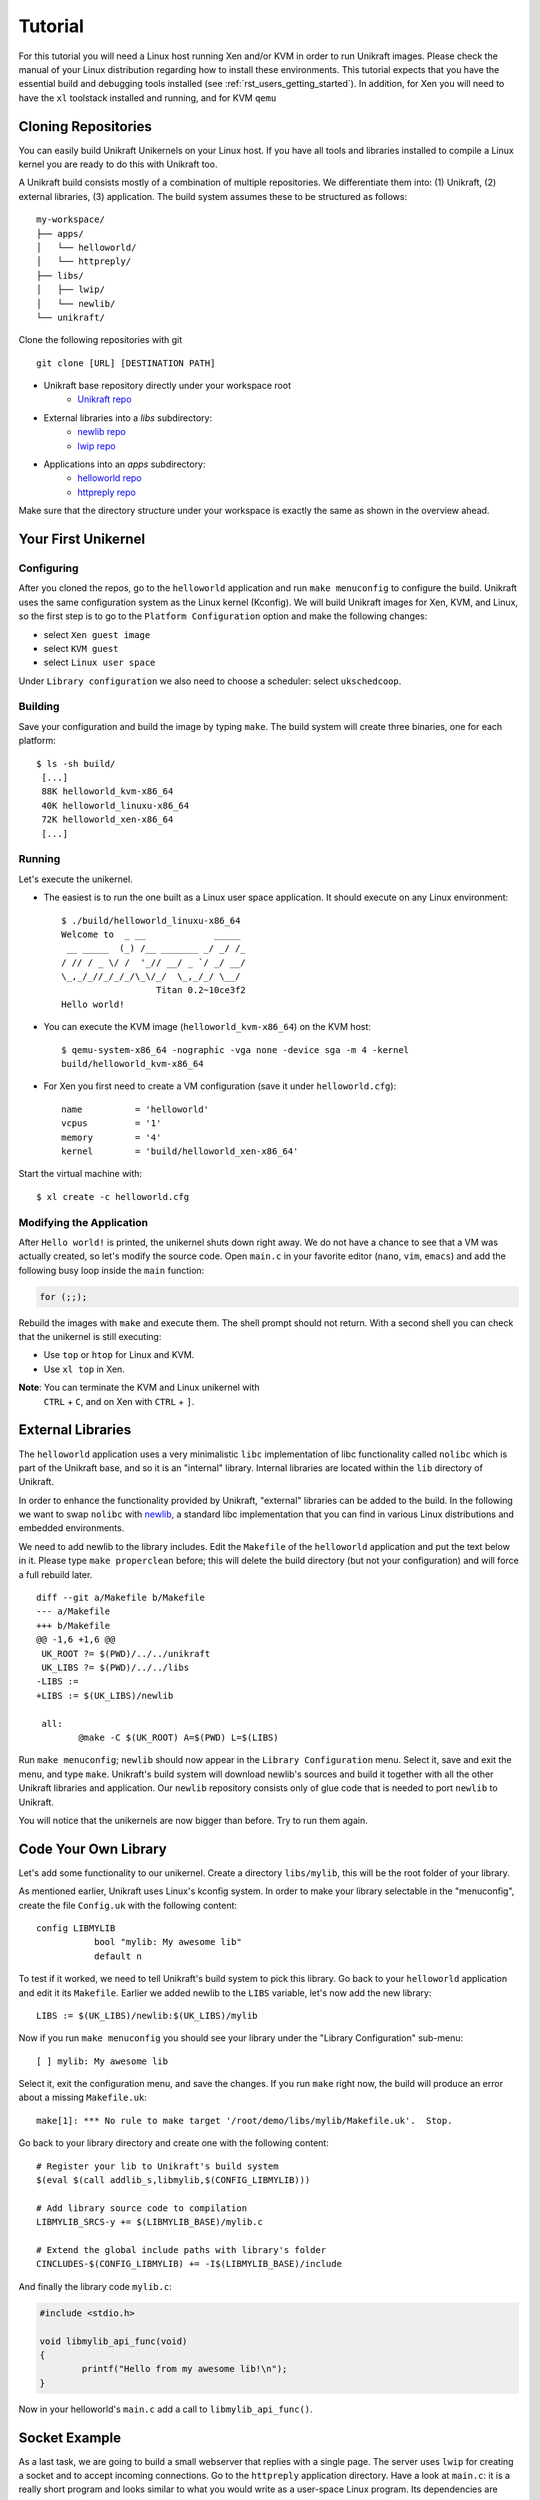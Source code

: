 ************************************
Tutorial
************************************

For this tutorial you will need a Linux host running Xen and/or KVM in
order to run Unikraft images. Please check the manual of your Linux
distribution regarding how to install these environments. This
tutorial expects that you have the essential build and debugging tools
installed (see :ref:`rst_users_getting_started`). In addition, for
Xen you will need to have the ``xl`` toolstack installed and running,
and for KVM ``qemu``

===========================
Cloning Repositories
===========================
You can easily build Unikraft Unikernels on your Linux host. If you
have all tools and libraries installed to compile a Linux kernel you
are ready to do this with Unikraft too.

A Unikraft build consists mostly of a combination of multiple
repositories. We differentiate them into: (1) Unikraft, (2) external
libraries, (3) application.  The build system assumes these to be
structured as follows: ::

  my-workspace/
  ├── apps/
  │   └── helloworld/
  │   └── httpreply/
  ├── libs/
  │   ├── lwip/
  │   └── newlib/
  └── unikraft/

Clone the following repositories with git ::

  git clone [URL] [DESTINATION PATH]

* Unikraft base repository directly under your workspace root
   * `Unikraft repo <https://github.com/unikraft/unikraft.git>`_
* External libraries into a `libs` subdirectory:
	* `newlib repo <https://github.com/unikraft/lib-newlib.git>`_
	* `lwip repo <https://github.com/unikraft/lib-lwip.git>`_
* Applications into an `apps` subdirectory:
	* `helloworld repo <https://github.com/unikraft/app-helloworld.git>`_
	* `httpreply repo <https://github.com/unikraft/app-httpreply.git>`_

Make sure that the directory structure under your workspace is exactly
the same as shown in the overview ahead.

===========================
Your First Unikernel
===========================

-------------------
Configuring
-------------------
After you cloned the repos, go to the ``helloworld`` application and
run ``make menuconfig`` to configure the build. Unikraft uses the same
configuration system as the Linux kernel (Kconfig). We will build
Unikraft images for Xen, KVM, and Linux, so the first step is to go to
the ``Platform Configuration`` option and make the following changes:

* select ``Xen guest image``
* select ``KVM guest``
* select ``Linux user space``
  
Under ``Library configuration`` we also need to choose a scheduler:
select ``ukschedcoop``.

-------------------
Building
-------------------
Save your configuration and build the image by typing ``make``. The
build system will create three binaries, one for each platform: ::

  $ ls -sh build/
   [...]
   88K helloworld_kvm-x86_64
   40K helloworld_linuxu-x86_64
   72K helloworld_xen-x86_64
   [...]

-------------------
Running
-------------------

Let's execute the unikernel.

* The easiest is to run the one built as a Linux user space
  application. It should execute on any Linux environment: ::

   $ ./build/helloworld_linuxu-x86_64
   Welcome to  _ __             _____
    __ _____  (_) /__ _______ _/ _/ /_
   / // / _ \/ /  '_// __/ _ `/ _/ __/
   \_,_/_//_/_/_/\_\/_/  \_,_/_/ \__/
                     Titan 0.2~10ce3f2
   Hello world!

* You can execute the KVM image (``helloworld_kvm-x86_64``) on the KVM
  host: ::

   $ qemu-system-x86_64 -nographic -vga none -device sga -m 4 -kernel
   build/helloworld_kvm-x86_64

* For Xen you first need to create a VM configuration (save it under
  ``helloworld.cfg``): ::
  
   name          = 'helloworld'
   vcpus         = '1'
   memory        = '4'
   kernel        = 'build/helloworld_xen-x86_64'

Start the virtual machine with: ::

  $ xl create -c helloworld.cfg

---------------------------------
Modifying the Application
---------------------------------
After ``Hello world!`` is printed, the unikernel shuts down right
away. We do not have a chance to see that a VM was actually created,
so let's modify the source code. Open ``main.c`` in your favorite
editor (``nano``, ``vim``, ``emacs``) and add the following busy loop
inside the ``main`` function: 

.. code-block:: c
		
   for (;;);

Rebuild the images with ``make`` and execute them. The shell prompt
should not return. With a second shell you can check that the
unikernel is still executing:

* Use ``top`` or ``htop`` for Linux and KVM.
* Use ``xl top`` in Xen.

**Note**: You can terminate the KVM and Linux unikernel with
 ``CTRL`` + ``C``, and on Xen with ``CTRL`` + ``]``.


===========================
External Libraries
===========================

The ``helloworld`` application uses a very minimalistic ``libc``
implementation of libc functionality called ``nolibc`` which is part
of the Unikraft base, and so it is an "internal" library. Internal
libraries are located within the ``lib`` directory of Unikraft.

In order to enhance the functionality provided by Unikraft, "external"
libraries can be added to the build. In the following we want to swap
``nolibc`` with `newlib <https://github.com/unikraft/lib-newlib>`_, a
standard libc implementation that you can find in various Linux
distributions and embedded environments.

We need to add newlib to the library includes. Edit the ``Makefile``
of the ``helloworld`` application and put the text below in it. Please
type ``make properclean`` before; this will delete the build directory
(but not your configuration) and will force a full rebuild later. ::

  diff --git a/Makefile b/Makefile
  --- a/Makefile
  +++ b/Makefile
  @@ -1,6 +1,6 @@
   UK_ROOT ?= $(PWD)/../../unikraft
   UK_LIBS ?= $(PWD)/../../libs
  -LIBS :=
  +LIBS := $(UK_LIBS)/newlib
  
   all:
          @make -C $(UK_ROOT) A=$(PWD) L=$(LIBS)

Run ``make menuconfig``; ``newlib`` should now appear in the ``Library
Configuration`` menu. Select it, save and exit the menu, and type
``make``. Unikraft's build system will download newlib's sources and
build it together with all the other Unikraft libraries and
application. Our ``newlib`` repository consists only of glue code that
is needed to port ``newlib`` to Unikraft.

You will notice that the unikernels are now bigger than before. Try to
run them again.


=========================
Code Your Own Library
=========================
Let's add some functionality to our unikernel. Create a directory
``libs/mylib``, this will be the root folder of your library.

As mentioned earlier, Unikraft uses Linux's kconfig system. In order
to make your library selectable in the "menuconfig", create the file
``Config.uk`` with the following content: ::

  config LIBMYLIB
             bool "mylib: My awesome lib"
             default n

To test if it worked, we need to tell Unikraft's build system to pick
this library. Go back to your ``helloworld`` application and edit it
its ``Makefile``. Earlier we added newlib to the ``LIBS`` variable,
let's now add the new library: ::

  LIBS := $(UK_LIBS)/newlib:$(UK_LIBS)/mylib

Now if you run ``make menuconfig`` you should see your library under
the "Library Configuration" sub-menu: ::

  [ ] mylib: My awesome lib

Select it, exit the configuration menu, and save the changes. If you
run ``make`` right now, the build will produce an error about a
missing ``Makefile.uk``: ::

  make[1]: *** No rule to make target '/root/demo/libs/mylib/Makefile.uk'.  Stop.

Go back to your library directory and create one with the following
content: ::

  # Register your lib to Unikraft's build system
  $(eval $(call addlib_s,libmylib,$(CONFIG_LIBMYLIB)))

  # Add library source code to compilation
  LIBMYLIB_SRCS-y += $(LIBMYLIB_BASE)/mylib.c

  # Extend the global include paths with library's folder
  CINCLUDES-$(CONFIG_LIBMYLIB) += -I$(LIBMYLIB_BASE)/include

And finally the library code ``mylib.c``:

.. code-block:: c
		
  #include <stdio.h>
  
  void libmylib_api_func(void)
  {
          printf("Hello from my awesome lib!\n");
  }

Now in your helloworld's ``main.c`` add a call to
``libmylib_api_func()``.


=========================
Socket Example
=========================
As a last task, we are going to build a small webserver that replies
with a single page. The server uses ``lwip`` for creating a socket and
to accept incoming connections. Go to the ``httpreply`` application
directory. Have a look at ``main.c``: it is a really short program and
looks similar to what you would write as a user-space Linux
program. Its dependencies are defined within ``Config.uk``. Having
this, there is actually not much left to configure. Any mandatory
options are locked in ``make menuconfig``. All we need to do is select
our target platforms, select network drivers, save the config, and
type ``make``.

For now, we support virtio for networking only (but more functionality
is coming). You can enable the driver by going to the KVM platform
configuration and selecting ``Virtio PCI device support`` and ``Virtio
Net device``.

The image can be started on the KVM host. Replace ``br0`` with the
name of your local bridge on your system and make sure you have a DHCP
server listening there (e.g., ``dnsmasq``): ::

  $ qemu-system-x86_64 -nographic -vga none -device sga -m 8 -netdev bridge,id=en0,br=br0 -device virtio-net-pci,netdev=en0 -kernel build/httpreply_kvm-x86_64

Please also ensure that you have built your image with the lwip menu
option "DHCP client" enabled. This unikernel is requesting an IPv4
address via DHCP. In case you enabled ``ICMP`` in the ``lwip``
configuration, you should also be able to ping the host from a second
terminal (replace the IP with yours): ::

  $ ping 192.168.1.100

For debugging, you can also try to enable ``Debug messages`` in
``lwip``. With this you can now have a deeper look in the network
stack.

If networking is working well, you can use the text-based browser
``lynx`` (or any other that you like) to see the web page served on a
second terminal (replace the IP with yours): ::

  $ lynx 192.168.1.100:8123

